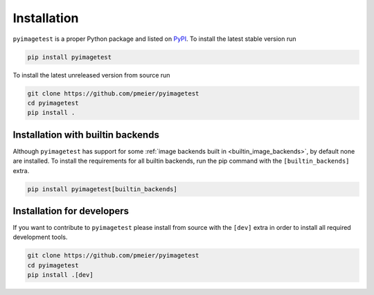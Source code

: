 Installation
============

``pyimagetest`` is a proper Python package and listed on
`PyPI <https://pypi.org/project/pyimagetest/>`_. To install the latest stable version
run

.. code-block:: sh

  pip install pyimagetest

To install the latest unreleased version from source run

.. code-block:: sh

  git clone https://github.com/pmeier/pyimagetest
  cd pyimagetest
  pip install .

.. _install_builtin_image_backends:

Installation with builtin backends
----------------------------------

Although ``pyimagetest`` has support for some
:ref:`image backends built in <builtin_image_backends>`,
by default none are installed. To install the requirements for all builtin backends,
run the pip command with the ``[builtin_backends]`` extra.

.. code-block:: sh

  pip install pyimagetest[builtin_backends]


Installation for developers
---------------------------

If you want to contribute to ``pyimagetest`` please install from source with the
``[dev]`` extra in order to install all required development tools.

.. code-block:: sh

  git clone https://github.com/pmeier/pyimagetest
  cd pyimagetest
  pip install .[dev]
